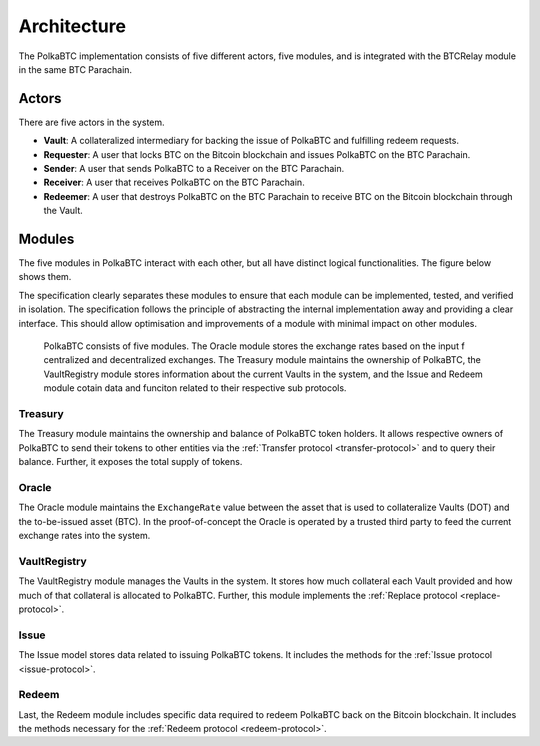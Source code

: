 Architecture
============

The PolkaBTC implementation consists of five different actors, five modules, and is integrated with the BTCRelay module in the same BTC Parachain.

Actors
~~~~~~

There are five actors in the system.

- **Vault**: A collateralized intermediary for backing the issue of PolkaBTC and fulfilling redeem requests.
- **Requester**: A user that locks BTC on the Bitcoin blockchain and issues PolkaBTC on the BTC Parachain.
- **Sender**: A user that sends PolkaBTC to a Receiver on the BTC Parachain.
- **Receiver**: A user that receives PolkaBTC on the BTC Parachain.
- **Redeemer**: A user that destroys PolkaBTC on the BTC Parachain to receive BTC on the Bitcoin blockchain through the Vault.

Modules
~~~~~~~

The five modules in PolkaBTC interact with each other, but all have distinct logical functionalities. The figure below shows them.

The specification clearly separates these modules to ensure that each module can be implemented, tested, and verified in isolation. The specification follows the principle of abstracting the internal implementation away and providing a clear interface. This should allow optimisation and improvements of a module with minimal impact on other modules.

.. figure:: ../figures/PolkaBTC-Architecture.png
    :alt: architecture diagram

    PolkaBTC consists of five modules. The Oracle module stores the exchange rates based on the input f centralized and decentralized exchanges. The Treasury module maintains the ownership of PolkaBTC, the VaultRegistry module stores information about the current Vaults in the system, and the Issue and Redeem module cotain data and funciton related to their respective sub protocols.

Treasury
--------

The Treasury module maintains the ownership and balance of PolkaBTC token holders. It allows respective owners of PolkaBTC to send their tokens to other entities via the :ref:`Transfer protocol <transfer-protocol>` and to query their balance.
Further, it exposes the total supply of tokens.

Oracle
------

The Oracle module maintains the ``ExchangeRate`` value between the asset that is used to collateralize Vaults (DOT) and the to-be-issued asset (BTC).
In the proof-of-concept the Oracle is operated by a trusted third party to feed the current exchange rates into the system.

VaultRegistry
-------------

The VaultRegistry module manages the Vaults in the system. It stores how much collateral each Vault provided and how much of that collateral is allocated to PolkaBTC. Further, this module implements the :ref:`Replace protocol <replace-protocol>`.

Issue
-----

The Issue model stores data related to issuing PolkaBTC tokens. It includes the methods for the :ref:`Issue protocol <issue-protocol>`.

Redeem
------

Last, the Redeem module includes specific data required to redeem PolkaBTC back on the Bitcoin blockchain. It includes the methods necessary for the :ref:`Redeem protocol <redeem-protocol>`.


